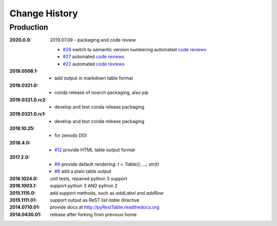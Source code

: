 ..
  This file describes user-visible changes between the versions.

Change History
##############

Production
**********

:2020.0.0: 2019.07.09 - packaging and code review

    * `#28 <https://github.com/prjemian/pyRestTable/issues/28>`_
      switch to semantic version numbering
      automated `code reviews <https://lgtm.com/projects/g/prjemian/pyRestTable/alerts/?mode=list>`_
    * `#27 <https://github.com/prjemian/pyRestTable/issues/27>`_
      automated `code reviews <https://lgtm.com/projects/g/prjemian/pyRestTable/alerts/?mode=list>`_
    * `#22 <https://github.com/prjemian/pyRestTable/issues/22>`_
      automated `code reviews <https://lgtm.com/projects/g/prjemian/pyRestTable/alerts/?mode=list>`_

:2019.0508.1:

    * add output in markdown table format

:2019.0321.0:

    * conda release of noarch packaging, also pip

:2019.0321.0.rc2:

    * develop and test conda release packaging

:2019.0321.0.rc1:

    * develop and test conda release packaging

:2018.10.25:

    * for zenodo DOI

:2018.4.0:

    * `#12 <https://github.com/prjemian/pyRestTable/issues/12>`_
      provide HTML table output format

:2017.2.0: 

    * `#9 <https://github.com/prjemian/pyRestTable/issues/9>`_
      provide default rendering: `t = Table(); ...;  str(t)`

    * `#8 <https://github.com/prjemian/pyRestTable/issues/8>`_
      add a plain table output


:2016.1024.0: unit tests, repaired python 3 support
:2016.1003.1: support python 3 AND python 2
:2015.1115.0: add support methods, such as `addLabel` and `addRow`
:2015.1111.01: support output as ReST `list-table` directive
:2014.0710.01: provide docs at http://pyRestTable.readthedocs.org
:2014.0430.01: release after forking from previous home
